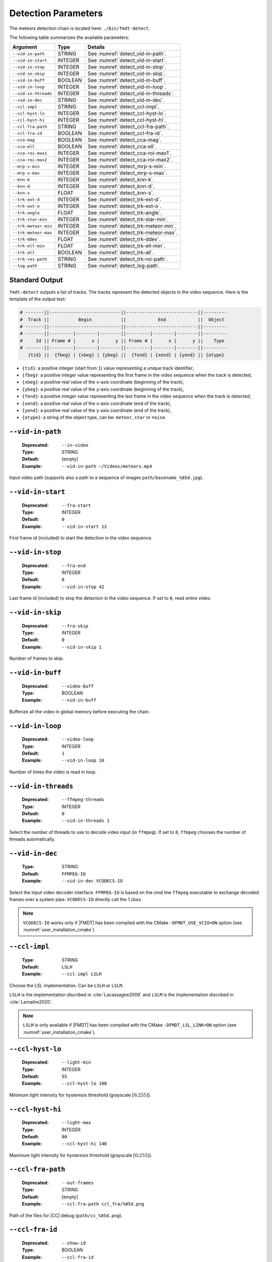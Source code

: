 .. _user_executables_usage_detect:

Detection Parameters
""""""""""""""""""""

The meteors detection chain is located here: ``./bin/fmdt-detect``.

The following table summarizes the available parameters:

+----------------------+---------+----------------------------------------------------+
| Argument             | Type    | Details                                            |
+======================+=========+====================================================+
| ``--vid-in-path``    | STRING  | See :numref:`detect_vid-in-path`.                  |
+----------------------+---------+----------------------------------------------------+
| ``--vid-in-start``   | INTEGER | See :numref:`detect_vid-in-start`.                 |
+----------------------+---------+----------------------------------------------------+
| ``--vid-in-stop``    | INTEGER | See :numref:`detect_vid-in-stop`.                  |
+----------------------+---------+----------------------------------------------------+
| ``--vid-in-skip``    | INTEGER | See :numref:`detect_vid-in-skip`.                  |
+----------------------+---------+----------------------------------------------------+
| ``--vid-in-buff``    | BOOLEAN | See :numref:`detect_vid-in-buff`.                  |
+----------------------+---------+----------------------------------------------------+
| ``--vid-in-loop``    | INTEGER | See :numref:`detect_vid-in-loop`.                  |
+----------------------+---------+----------------------------------------------------+
| ``--vid-in-threads`` | INTEGER | See :numref:`detect_vid-in-threads`.               |
+----------------------+---------+----------------------------------------------------+
| ``--vid-in-dec``     | STRING  | See :numref:`detect_vid-in-dec`.                   |
+----------------------+---------+----------------------------------------------------+
| ``--ccl-impl``       | STRING  | See :numref:`detect_ccl-impl`.                     |
+----------------------+---------+----------------------------------------------------+
| ``--ccl-hyst-lo``    | INTEGER | See :numref:`detect_ccl-hyst-lo`.                  |
+----------------------+---------+----------------------------------------------------+
| ``--ccl-hyst-hi``    | INTEGER | See :numref:`detect_ccl-hyst-hi`.                  |
+----------------------+---------+----------------------------------------------------+
| ``--ccl-fra-path``   | STRING  | See :numref:`detect_ccl-fra-path`.                 |
+----------------------+---------+----------------------------------------------------+
| ``--ccl-fra-id``     | BOOLEAN | See :numref:`detect_ccl-fra-id`.                   |
+----------------------+---------+----------------------------------------------------+
| ``--cca-mag``        | BOOLEAN | See :numref:`detect_cca-mag`.                      |
+----------------------+---------+----------------------------------------------------+
| ``--cca-ell``        | BOOLEAN | See :numref:`detect_cca-ell`.                      |
+----------------------+---------+----------------------------------------------------+
| ``--cca-roi-max1``   | INTEGER | See :numref:`detect_cca-roi-max1`.                 |
+----------------------+---------+----------------------------------------------------+
| ``--cca-roi-max2``   | INTEGER | See :numref:`detect_cca-roi-max2`.                 |
+----------------------+---------+----------------------------------------------------+
| ``--mrp-s-min``      | INTEGER | See :numref:`detect_mrp-s-min`.                    |
+----------------------+---------+----------------------------------------------------+
| ``--mrp-s-max``      | INTEGER | See :numref:`detect_mrp-s-max`.                    |
+----------------------+---------+----------------------------------------------------+
| ``--knn-k``          | INTEGER | See :numref:`detect_knn-k`.                        |
+----------------------+---------+----------------------------------------------------+
| ``--knn-d``          | INTEGER | See :numref:`detect_knn-d`.                        |
+----------------------+---------+----------------------------------------------------+
| ``--knn-s``          | FLOAT   | See :numref:`detect_knn-s`.                        |
+----------------------+---------+----------------------------------------------------+
| ``--trk-ext-d``      | INTEGER | See :numref:`detect_trk-ext-d`.                    |
+----------------------+---------+----------------------------------------------------+
| ``--trk-ext-o``      | INTEGER | See :numref:`detect_trk-ext-o`.                    |
+----------------------+---------+----------------------------------------------------+
| ``--trk-angle``      | FLOAT   | See :numref:`detect_trk-angle`.                    |
+----------------------+---------+----------------------------------------------------+
| ``--trk-star-min``   | INTEGER | See :numref:`detect_trk-star-min`.                 |
+----------------------+---------+----------------------------------------------------+
| ``--trk-meteor-min`` | INTEGER | See :numref:`detect_trk-meteor-min`.               |
+----------------------+---------+----------------------------------------------------+
| ``--trk-meteor-max`` | INTEGER | See :numref:`detect_trk-meteor-max`.               |
+----------------------+---------+----------------------------------------------------+
| ``--trk-ddev``       | FLOAT   | See :numref:`detect_trk-ddev`.                     |
+----------------------+---------+----------------------------------------------------+
| ``--trk-ell-min``    | FLOAT   | See :numref:`detect_trk-ell-min`.                  |
+----------------------+---------+----------------------------------------------------+
| ``--trk-all``        | BOOLEAN | See :numref:`detect_trk-all`.                      |
+----------------------+---------+----------------------------------------------------+
| ``--trk-roi-path``   | STRING  | See :numref:`detect_trk-roi-path`.                 |
+----------------------+---------+----------------------------------------------------+
| ``--log-path``       | STRING  | See :numref:`detect_log-path`.                     |
+----------------------+---------+----------------------------------------------------+

.. _detect_stdout:

Standard Output
---------------

``fmdt-detect`` outputs a list of tracks. The tracks represent the detected
objects in the video sequence. Here is the template of the output text:

.. code-block:: bash

	# -------||---------------------------||---------------------------||---------
	#  Track ||           Begin           ||            End            ||  Object
	# -------||---------------------------||---------------------------||---------
	# -------||---------|--------|--------||---------|--------|--------||---------
	#     Id || Frame # |      x |      y || Frame # |      x |      y ||    Type
	# -------||---------|--------|--------||---------|--------|--------||---------
	   {tid} ||  {fbeg} | {xbeg} | {ybeg} ||  {fend} | {xend} | {yend} || {otype}

* ``{tid}``: a positive integer (start from ``1``) value representing a unique
  track identifier,
* ``{fbeg}``: a positive integer value representing the first frame in the video
  sequence when the track is detected,
* ``{xbeg}``: a positive real value of the x-axis coordinate (beginning of the
  track),
* ``{ybeg}``: a positive real value of the y-axis coordinate (beginning of the
  track),
* ``{fend}``: a positive integer value representing the last frame in the video
  sequence when the track is detected,
* ``{xend}``: a positive real value of the x-axis coordinate (end of the track),
* ``{yend}``: a positive real value of the y-axis coordinate (end of the track),
* ``{otype}``: a string of the object type, can be: ``meteor``, ``star`` or
  ``noise``.

.. _detect_vid-in-path:

``--vid-in-path``
-----------------

   :Deprecated: ``--in-video``
   :Type: STRING
   :Default: [empty]
   :Example: ``--vid-in-path ~/Videos/meteors.mp4``

Input video path (supports also a path to a sequence of images
``path/basename_%05d.jpg``).

.. _detect_vid-in-start:

``--vid-in-start``
------------------

   :Deprecated: ``--fra-start``
   :Type: INTEGER
   :Default: ``0``
   :Example: ``--vid-in-start 12``

First frame id (included) to start the detection in the video sequence.

.. _detect_vid-in-stop:

``--vid-in-stop``
-----------------

   :Deprecated: ``--fra-end``
   :Type: INTEGER
   :Default: ``0``
   :Example: ``--vid-in-stop 42``

Last frame id (included) to stop the detection in the video sequence. If set to
``0``, read entire video.

.. _detect_vid-in-skip:

``--vid-in-skip``
-----------------

   :Deprecated: ``--fra-skip``
   :Type: INTEGER
   :Default: ``0``
   :Example: ``--vid-in-skip 1``

Number of frames to skip.

.. _detect_vid-in-buff:

``--vid-in-buff``
-----------------

   :Deprecated: ``--video-buff``
   :Type: BOOLEAN
   :Example: ``--vid-in-buff``

Bufferize all the video in global memory before executing the chain.

.. _detect_vid-in-loop:

``--vid-in-loop``
-----------------

   :Deprecated: ``--video-loop``
   :Type: INTEGER
   :Default: ``1``
   :Example: ``--vid-in-loop 10``

Number of times the video is read in loop.

.. _detect_vid-in-threads:

``--vid-in-threads``
--------------------

   :Deprecated: ``--ffmpeg-threads``
   :Type: INTEGER
   :Default: ``0``
   :Example: ``--vid-in-threads 1``

Select the number of threads to use to decode video input (in ``ffmpeg``). If
set to ``0``, ``ffmpeg`` chooses the number of threads automatically.

.. _detect_vid-in-dec:

``--vid-in-dec``
----------------

   :Type: STRING
   :Default: ``FFMPEG-IO``
   :Example: ``--vid-in-dec VCODECS-IO``

Select the input video decoder interface. ``FFMPEG-IO`` is based on the cmd line
``ffmpeg`` executable to exchange decoded frames over a system pipe.
``VCODECS-IO`` directly call the ``libav``.

.. note:: ``VCODECS-IO`` works only if |FMDT| has been compiled with the CMake
          ``-DFMDT_USE_VCIO=ON`` option (see :numref:`user_installation_cmake`).

.. _detect_ccl-impl:

``--ccl-impl``
--------------

   :Type: STRING
   :Default: ``LSLH``
   :Example: ``--ccl-impl LSLH``

Choose the LSL implementation. Can be ``LSLH`` or ``LSLM``.

``LSLH`` is the implementation discribed in :cite:`Lacassagne2009` and ``LSLM``
is the implementation discribed in :cite:`Lemaitre2020`.

.. note:: ``LSLM`` is only available if |FMDT| has been compiled with the CMake
          ``-DFMDT_LSL_LINK=ON`` option (see :numref:`user_installation_cmake`).

.. _detect_ccl-hyst-lo:

``--ccl-hyst-lo``
-----------------

   :Deprecated: ``--light-min``
   :Type: INTEGER
   :Default: ``55``
   :Example: ``--ccl-hyst-lo 100``

Minimum light intensity for hysteresis threshold (grayscale :math:`[0;255]`).

.. _detect_ccl-hyst-hi:

``--ccl-hyst-hi``
-----------------

   :Deprecated: ``--light-max``
   :Type: INTEGER
   :Default: ``80``
   :Example: ``--ccl-hyst-hi 140``

Maximum light intensity for hysteresis threshold (grayscale :math:`[0;255]`).

.. _detect_ccl-fra-path:

``--ccl-fra-path``
------------------

   :Deprecated: ``--out-frames``
   :Type: STRING
   :Default: [empty]
   :Example: ``--ccl-fra-path ccl_fra/%05d.png``

Path of the files for |CC| debug (``path/cc_%05d.png``).

.. _detect_ccl-fra-id:

``--ccl-fra-id``
----------------

   :Deprecated: ``--show-id``
   :Type: BOOLEAN
   :Example: ``--ccl-fra-id``

Show the |RoI|/|CC| ids on the output frames (to combine with ``--ccl-fra-path``
parameter). Requires to link with OpenCV library (``-DFMDT_OPENCV_LINK`` CMake
option, see :numref:`user_installation_cmake`).

.. _detect_cca-mag:

``--cca-mag``
-------------

   :Type: BOOLEAN
   :Default: [empty]
   :Example: ``--cca-mag``

Enable the computation of two news features in the |CCA|: the magnitude and the
counter of saturated pixels (to be combined with the :ref:`detect_log-path`
option).

.. _detect_cca-ell:

``--cca-ell``
-------------

   :Type: BOOLEAN
   :Default: [empty]
   :Example: ``--cca-ell``

Enable the computation of two news features in the |CCA|: ``a`` the semi-major
axis of an ellipse and ``b`` the semi-minor axis of an ellipse. This option
has to be combined with the :ref:`detect_log-path` option.

.. _detect_cca-roi-max1:

``--cca-roi-max1``
------------------

   :Type: INTEGER
   :Default: ``65535``
   :Example: ``--cca-roi-max1 10000``

Maximum number of RoIs before hysteresis threshold. Allow to manage the memory
footprint of the program. The Smaller the maximum number of RoIs, the smaller
the memory footprint.

.. _detect_cca-roi-max2:

``--cca-roi-max2``
------------------

   :Type: INTEGER
   :Default: ``400``
   :Example: ``--cca-roi-max2 200``

Maximum number of RoIs after hysteresis threshold. Allow to manage the memory
footprint of the program. The Smaller the maximum number of RoIs, the smaller
the memory footprint.

.. _detect_mrp-s-min:

``--mrp-s-min``
---------------

   :Deprecated: ``--surface-min``
   :Type: INTEGER
   :Default: ``3``
   :Example: ``--mrp-s-min 5``

Minimum surface of the |CCs| in pixels.

.. _detect_mrp-s-max:

``--mrp-s-max``
---------------

   :Deprecated: ``--surface-max``
   :Type: INTEGER
   :Default: ``1000``
   :Example: ``--mrp-s-max 50``

Maximum surface of the |CCs| in pixels.

.. _detect_knn-k:

``--knn-k``
-----------

   :Deprecated: ``-k``
   :Type: INTEGER
   :Default: ``3``
   :Example: ``--knn-k 5``

Maximum number of neighbors considered in the |k-NN| algorithm.

.. _detect_knn-d:

``--knn-d``
-----------

   :Deprecated: ``--max-dist``
   :Type: INTEGER
   :Default: ``10``
   :Example: ``--knn-d 25``

Maximum distance in pixels between two images (|k-NN| algorithm).

.. _detect_knn-s:

``--knn-s``
-----------

   :Deprecated: ``--min-ratio-s``
   :Type: FLOAT
   :Default: ``0.125``
   :Example: ``--knn-s 0.0``

Minimum surface ratio to match two |CCs| in |k-NN| (``0`` matches alls, ``1``
matches nothing). This parameter is also used for extrapolation in the tracking.

.. _detect_trk-ext-d:

``--trk-ext-d``
---------------

   :Deprecated: ``--r-extrapol``
   :Type: INTEGER
   :Default: ``5``
   :Example: ``--trk-ext-d 25``

Search radius in pixels for |CC| extrapolation (piece-wise tracking).

.. _detect_trk-ext-o:

``--trk-ext-o``
---------------

   :Deprecated: ``--extrapol-orde``
   :Type: INTEGER
   :Default: ``3``
   :Example: ``--trk-ext-o 1``

Maximum number of frames to extrapolate for lost objects (linear extrapolation).

.. _detect_trk-angle:

``--trk-angle``
---------------

   :Deprecated: ``--angle-max``
   :Type: FLOAT
   :Default: ``20.0``
   :Example: ``--trk-angle 35.0``

Tracking max angle between two meteors at :math:`t-1` and :math:`t` (in degree).
This is a classification criterion.

.. _detect_trk-star-min:

``--trk-star-min``
------------------

   :Deprecated: ``--fra-star-min``
   :Type: INTEGER
   :Default: ``15``
   :Example: ``--trk-star-min 5``

Minimum number of frames required to track a star. This is a classification
criterion.

.. _detect_trk-meteor-min:

``--trk-meteor-min``
--------------------

   :Deprecated: ``--fra-meteor-min``
   :Type: INTEGER
   :Default: ``3``
   :Example: ``--trk-meteor-min 5``

Minimum number of frames required to track a meteor. This is a classification
criterion.

.. _detect_trk-meteor-max:

``--trk-meteor-max``
--------------------

   :Deprecated: ``--fra-meteor-max``
   :Type: INTEGER
   :Default: ``100``
   :Example: ``--trk-meteor-max 50``

Maximum number of frames required to track a meteor. This is a classification
criterion.

.. _detect_trk-ddev:

``--trk-ddev``
--------------

   :Deprecated: ``--diff-dev``
   :Type: FLOAT
   :Default: ``4.0``
   :Example: ``--trk-ddev 5.5``

Multiplication factor of the standard deviation (|CC| error has to be higher
than :math:`ddev \times stddev` to be considered in movement). This is a
classification criterion.

.. _detect_trk-ell-min:

``--trk-ell-min``
-----------------

   :Type: FLOAT
   :Default: ``0.0``
   :Example: ``--cca-ell --trk-ell-min 3.0``

Minimum ellipse ratio to be considered as a meteor. This is a classification
criterion. If the value is ``0`` then this parameter has no effect. Moreover,
this parameter requires the :ref:`detect_cca-ell` parameter to work. If the
latest is not set, then this parameter is ignored.

.. _detect_trk-all:

``--trk-all``
-------------

   :Deprecated: ``--track-all``
   :Type: BOOLEAN
   :Example: ``--trk-all``

By default the program only tracks ``meteor`` object type. If ``--trk-all`` is
set, all object types are tracked (``meteor``, ``star`` or ``noise``).

This parameter is used in the :func:`_tracking_perform` function.

.. _detect_trk-roi-path:

``--trk-roi-path``
------------------

   :Type: STRING
   :Default: [empty]
   :Example: ``--trk-roi-path trk2roi.txt``

Path to the output file containing lists of the |RoI| ids of the tracked
objects. Each line corresponds to a track/object and here is the corresponding
line format:

.. code-block:: bash

   {tid} {otype} {rid1} {rid2} {...} {ridn}

``{rid1}`` is the first |RoI| id of the track/object of ``{tid}`` id.
``{rid2}`` is the second |RoI| id (in the second frame where the object
has been tracked). And so on, until the last |RoI| id ``{ridn}``. Note
that sometime the |RoI| id can be ``0``, it means that the object has been
extrapolated on this frame, thus there is no |RoI| id for this frame.

.. _detect_log-path:

``--log-path``
--------------

   :Deprecated: ``--out-stats``
   :Type: STRING
   :Default: [empty]
   :Example: ``--log-path detect_logs/``

Path of the output statistics, only required for debugging purpose.

.. warning:: This section targets advanced users, some knowledge about the
             implemented algorithms may be required!! You have been warned
             ;-).

``fmdt-detect`` comes with the ``--log-path`` option to help to understand what
is happening during the execution. This option enables to log internal
statistics of the different algorithms used to detect meteors.

The folder contains multiple files, one per frame. For instance, the file name
for the frame n°12 is: ``00012.txt``. Each file contains 5 different tables:

- Table 1: list of |RoIs| at :math:`t - 1` (result of the |CCL|/|CCA| +
  hysteresis algorithm at :math:`t - 1`),
- Table 2: list of |RoIs| at :math:`t` (result of the |CCL|/|CCA| +
  hysteresis algorithm at :math:`t`),
- Table 3: list of associations between :math:`t - 1` |RoIs| and :math:`t`
  |RoIs| (result of the |k-NN| algorithm) + errors/velocities after motion
  estimation,
- Table 4: motion estimation statistics between :math:`t - 1` and :math:`t`
  frame,
- Table 5: list of tracks since the beginning of the execution (final output
  of the detection chain).

.. note:: The first log file (usally named ``00000.txt``) only contains the
  table 2. This is normal because algorithms starting from |k-NN| require two
  consecutive frames to work.

Table 1 and table 2: |RoIs|
^^^^^^^^^^^^^^^^^^^^^^^^^^^

.. code-block:: bash

	# ------||----------------||---------------------------||-------------------------------------------||-------------||-----------||------------||-------------------
	#   RoI ||      Track     ||        Bounding Box       ||           Surface (S in pixels)           ||   Center    || Magnitude || Saturation ||      Ellipse
	# ------||----------------||---------------------------||-------------------------------------------||-------------||-----------||------------||-------------------
	# ------||------|---------||------|------|------|------||-----|------|------|-------|-------|-------||------|------||-----------||------------||-----|-----|-------
	#    ID ||   ID |    Type || xmin | xmax | ymin | ymax ||   S |   Sx |   Sy |   Sx2 |   Sy2 |   Sxy ||    x |    y ||        -- ||    Counter ||   a |   b | ratio
	# ------||------|---------||------|------|------|------||-----|------|------|-------|-------|-------||------|------||-----------||------------||-----|-----|-------
	  {rid} || {tid}| {otype} ||{xmin}|{xmax}|{ymin}|{ymax}|| {S} | {Sx} | {Sy} | {Sx2} | {Sy2} | {Sxy} || {cx} | {cy} ||     {mag} ||      {sat} || {a} | {b} |   {r}

Each line corresponds to one |RoI|:

- ``{rid}``: unique identifier for the current |RoI| (start from 1),
- ``{tid}``: unique identifier of the corresponding track (start from 1), can
  be, empty if no track is associated to the current |RoI|,
- ``{otype}``: type of the track object (``meteor``, ``noise`` or ``star``),
  only if there is a track corresponding to this RoI,
- ``{xmin}``: minimum :math:`x` position of the bounding box,
- ``{xmax}``: maximum :math:`x` position of the bounding box,
- ``{ymin}``: minimum :math:`y` position of the bounding box,
- ``{ymax}``: maximum :math:`y` position of the bounding box,
- ``{S}``: surface (area) of the |RoI| in pixels,
- ``{Sx}``: sum of :math:`x` properties,
- ``{Sy}``: sum of :math:`y` properties,
- ``{Sx2}``: sum of :math:`x^2` properties,
- ``{Sy2}``: sum of :math:`y^2` properties,
- ``{Sxy}``: sum of :math:`x \times y` properties,
- ``{cx}``: :math:`x` center of mass,
- ``{cy}``: :math:`y` center of mass,
- ``{mag}``: magnitude of the current |RoI| (accumulated brightness of the
  |RoI|),
- ``{sat}``: number of pixels that are saturated in the current |RoI| (a pixel
  :math:`x` is saturated when its intensity :math:`i_x = 255`),
- ``{a}``: semi-major axis (ellipse),
- ``{b}``: semi-minor axis (ellipse),
- ``{r}``: ratio :math:`a / b`.

``{mag}`` and ``{sat}`` features are not enabled by default (and the ``-``
character is printed in the corresponding columns). To enable theses features
you need to use the :ref:`detect_cca-mag` command line parameter. For more
information about those features you can refer to the
:func:`_features_compute_magnitude` function.

``{a}``, ``{b}`` and ``{r}`` features are are not enabled by default (and the
``-`` character is printed in the corresponding columns). To enable theses
features you need to use the :ref:`detect_cca-ell` command line parameter. For
more information about those features you can refer to the
:func:`_features_compute_ellipse` function.

Table 3: List of associations between |RoIs|
^^^^^^^^^^^^^^^^^^^^^^^^^^^^^^^^^^^^^^^^^^^^

.. code-block:: bash

	# --------------------||---------------||------------------------||-----------
	#         RoI ID      ||    Distance   ||  Error (or velocity)   ||   Motion
	# --------------------||---------------||------------------------||-----------
	# ----------|---------||--------|------||-------|-------|--------||-----------
	#       t-1 |       t || pixels | rank ||    dx |    dy |      e || is moving
	# ----------|---------||--------|------||-------|-------|--------||-----------
	  {rid_t-1} | {rid_t} || {dist} |  {k} ||  {dx} |  {dy} |    {e} ||      {mov}

Each line corresponds to an association between one RoI at :math:`t - 1` and at
:math:`t`:

- ``{rid_t-1}``: id of the |RoI| in the table 1 (in the :math:`t - 1` frame),
- ``{rid_t}`` : id of the |RoI| in the table 2 (in the :math:`t` frame),
- ``{dist}``: distance in pixels between the two |RoIs|,
- ``{rank}``: rank in the |k-NN| algorithm, if 1: it means that this is the
  closest |RoI| association, if 2: it means that this is the second closest
  |RoI| association, etc.,
- ``{dx}``: :math:`x`
  distance between the estimated position (after motion estimation) and the
  real position (in frame :math:`t - 1`),
- ``{dy}``: :math:`y` distance between the estimated position (after motion
  estimation) and the real position (in frame :math:`t - 1`),
- ``{e}``: euclidean distance between the estimated position and the real
  position,
- ``{mov}``: ``yes`` if the |RoI| is moving, ``no`` otherwise. The criteria to
  detect the motion of an |RoI| is:
  :math:`|e - \bar{e^1_t}| > \sigma^1_t`, with :math:`e` the error of the
  current |RoI|, :math:`\bar{e^1_t}` the mean error after the first motion
  estimation and :math:`\sigma^1_t` the standard deviation after the first
  motion estimation.

If ``{mov}`` = ``yes`` then, ``{dx}``, ``{dy}`` is the velocity vector and
``{e}`` is the velocity norm in pixel.

.. note:: ``{dx}``, ``{dy}``, ``{e}`` and ``{mov}`` are computed after the
          second motion estimation.

Table 4: Motion Estimation Statistics
^^^^^^^^^^^^^^^^^^^^^^^^^^^^^^^^^^^^^

.. code-block:: bash

	# ------------------------------------------------------||------------------------------------------------------
	#   First motion estimation (with all associated RoIs)  ||    Second motion estimation (exclude moving RoIs)
	# ------------------------------------------------------||------------------------------------------------------
	# ----------|----------|----------|----------|----------||----------|----------|----------|----------|----------
	#     theta |       tx |       ty | mean err |  std dev ||    theta |       tx |       ty | mean err |  std dev
	# ----------|----------|----------|----------|----------||----------|----------|----------|----------|----------
	   {theta1} |    {tx1} |    {ty1} |{mean_er1}|{std_dev1}|| {theta2} |    {tx2} |    {ty2} |{mean_er2}|{std_dev2}

There is only one line in this table. It represents the motion estimation
between frame :math:`t - 1` and frame :math:`t`:

- ``{theta}``: the estimated rotation angle between frame :math:`t` and frame
  :math:`t - 1`,
- ``{tx}`` and ``{ty}``: the estimated translation vector from frame :math:`t`
  to frame :math:`t - 1`,
- ``{mean_er}``: the mean error of the associated |RoIs|,
- ``{std_dev}``: the standard deviation of the associated |RoI| errors.

The first estimation considers all the associated |RoIs| while the second
estimation excludes the associated |RoIs| in movement. To be considered in
movement, an |RoI| has to verify the following condition:
:math:`|e - \bar{e^1_t}| > \sigma^1_t`, with :math:`e` the error of
the current |RoI|, :math:`\bar{e^1_t}` the mean error after the first motion
estimation and :math:`\sigma^1_t` the standard deviation after the first motion
estimation.

Table 5: List of Tracks
^^^^^^^^^^^^^^^^^^^^^^^

.. code-block:: bash

	# -----------------||---------------------------||---------------------------||---------||-------------------
	#       Track      ||           Begin           ||            End            ||  Object || Reason of changed
	# -----------------||---------------------------||---------------------------||---------||    state (from
	# -------|---------||---------|--------|--------||---------|--------|--------||---------||  meteor to noise
	#     Id |  State  || Frame # |      x |      y || Frame # |      x |      y ||    Type ||    object only)
	# -------|---------||---------|--------|--------||---------|--------|--------||---------||-------------------
	   {tid} | {state} ||  {fbeg} | {xbeg} | {ybeg} ||  {fend} | {xend} | {yend} || {otype} ||          {reason}

Most of the columns of this table have been described in the
:ref:`detect_stdout` section, here we focus only on extra columns:

- ``{state}``: current state of the track (in a finite state machine): can be
  ``updated``, ``lost`` or ``finished``. First, when a track is created, its
  state is ``updated``. Then, ``updated`` can become ``lost``. ``lost`` can
  become either ``finished`` or ``updated``. ``finished`` is a final state.
- ``{reason}``: reason of the classification from ``meteor`` to ``noise``.
